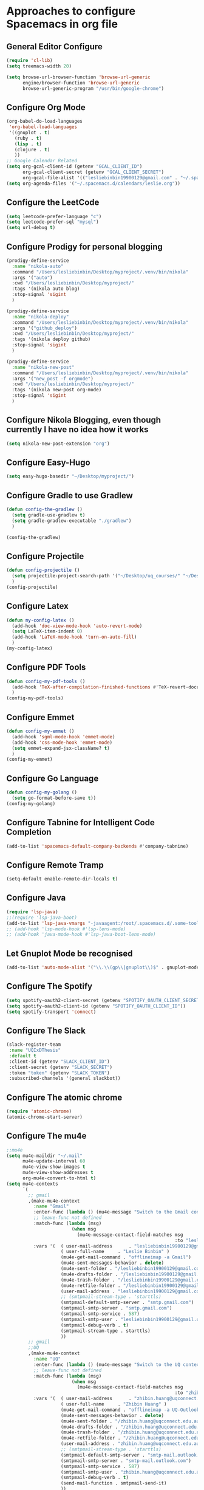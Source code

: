 * Approaches to configure Spacemacs in org file

** General Editor Configure
   #+begin_src emacs-lisp :tangle yes
     (require 'cl-lib)
     (setq treemacs-width 20)

     (setq browse-url-browser-function 'browse-url-generic
           engine/browser-function 'browse-url-generic
           browse-url-generic-program "/usr/bin/google-chrome")
   #+end_src

** Configure Org Mode
   #+begin_src emacs-lisp :tangle yes
     (org-babel-do-load-languages
      'org-babel-load-languages
      '((gnuplot . t)
        (ruby . t)
        (lisp . t)
        (clojure . t)
        ))
     ;; Google Calendar Related
     (setq org-gcal-client-id (getenv "GCAL_CLIENT_ID")
           org-gcal-client-secret (getenv "GCAL_CLIENT_SECRET")
           org-gcal-file-alist '(("lesliebinbin19900129@gmail.com" . "~/.spacemacs.d/calendars/leslie.org")))
     (setq org-agenda-files '("~/.spacemacs.d/calendars/leslie.org"))
   #+end_src

** Configure the LeetCode
   #+begin_src emacs-lisp :tangle yes
     (setq leetcode-prefer-language "c")
     (setq leetcode-prefer-sql "mysql")
     (setq url-debug t)
   #+end_src
** Configure Prodigy for personal blogging

   #+begin_src emacs-lisp :tangle yes
     (prodigy-define-service
       :name "nikola-auto"
       :command "/Users/lesliebinbin/Desktop/myproject/.venv/bin/nikola"
       :args '("auto")
       :cwd "/Users/lesliebinbin/Desktop/myproject/"
       :tags '(nikola auto blog)
       :stop-signal 'sigint
       )

     (prodigy-define-service
       :name "nikola-deploy"
       :command "/Users/lesliebinbin/Desktop/myproject/.venv/bin/nikola"
       :args '("github_deploy")
       :cwd "/Users/lesliebinbin/Desktop/myproject/"
       :tags '(nikola deploy github)
       :stop-signal 'sigint
       )

     (prodigy-define-service
       :name "nikola-new-post"
       :command "/Users/lesliebinbin/Desktop/myproject/.venv/bin/nikola"
       :args '("new_post -f orgmode")
       :cwd "/Users/lesliebinbin/Desktop/myproject/"
       :tags '(nikola new-post org-mode)
       :stop-signal 'sigint
       )
   #+end_src

** Configure Nikola Blogging, even though currently I have no idea how it works
   #+begin_src emacs-lisp :tangle yes
     (setq nikola-new-post-extension "org")
   #+end_src

** Configure Easy-Hugo
   #+begin_src emacs-lisp :tangle yes
     (setq easy-hugo-basedir "~/Desktop/myproject/")
   #+end_src

** Configure Gradle to use Gradlew
   #+begin_src emacs-lisp :tangle yes
     (defun config-the-gradlew ()
       (setq gradle-use-gradlew t)
       (setq gradle-gradlew-executable "./gradlew")
       )

     (config-the-gradlew)
   #+end_src

** Configure Projectile
   #+begin_src emacs-lisp :tangle yes
     (defun config-projectile ()
       (setq projectile-project-search-path '("~/Desktop/uq_courses/" "~/Desktop/cs_courses/"))
       )
     (config-projectile)
   #+end_src

** Configure Latex
   #+begin_src emacs-lisp :tangle yes
     (defun my-config-latex ()
       (add-hook 'doc-view-mode-hook 'auto-revert-mode)
       (setq LaTeX-item-indent 0)
       (add-hook 'LaTeX-mode-hook 'turn-on-auto-fill)
       )
     (my-config-latex)
   #+end_src

** Configure PDF Tools
   #+begin_src emacs-lisp :tangle yes
     (defun config-my-pdf-tools ()
       (add-hook 'TeX-after-compilation-finished-functions #'TeX-revert-document-buffer)
       )
     (config-my-pdf-tools)
   #+end_src

** Configure Emmet
   #+begin_src emacs-lisp :tangle yes
     (defun config-my-emmet ()
       (add-hook 'sgml-mode-hook 'emmet-mode)
       (add-hook 'css-mode-hook 'emmet-mode)
       (setq emmet-expand-jsx-className? t)
       )
     (config-my-emmet)
   #+end_src


** Configure Go Language
   #+begin_src emacs-lisp :tangle yes
     (defun config-my-golang ()
       (setq go-format-before-save t))
     (config-my-golang)
   #+end_src


** Configure Tabnine for Intelligent Code Completion
   #+begin_src emacs-lisp :tangle yes
     (add-to-list 'spacemacs-default-company-backends #'company-tabnine)
   #+end_src

** Configure Remote Tramp
   #+begin_src emacs-lisp :tangle yes
     (setq-default enable-remote-dir-locals t)
   #+end_src

** Configure Java
   #+begin_src emacs-lisp :tangle yes
     (require 'lsp-java)
     ;;(require 'lsp-java-boot)
     (add-to-list 'lsp-java-vmargs "-javaagent:/root/.spacemacs.d/.some-tools/lombok-1.18.6.jar")
     ;; (add-hook 'lsp-mode-hook #'lsp-lens-mode)
     ;; (add-hook 'java-mode-hook #'lsp-java-boot-lens-mode)
   #+end_src

** Let Gnuplot Mode be recognised
   #+begin_src emacs-lisp :tangle yes
     (add-to-list 'auto-mode-alist '("\\.\\(gp\\|gnuplot\\)$" . gnuplot-mode))
   #+end_src


** Configure The Spotify
   #+begin_src emacs-lisp :tangle yes
     (setq spotify-oauth2-client-secret (getenv "SPOTIFY_OAUTH_CLIENT_SECRET"))
     (setq spotify-oauth2-client-id (getenv "SPOTIFY_OAUTH_CLIENT_ID"))
     (setq spotify-transport 'connect)
   #+end_src

** Configure The Slack
   #+begin_src emacs-lisp :tangle yes
     (slack-register-team
      :name "UQIxDThesis"
      :default t
      :client-id (getenv "SLACK_CLIENT_ID")
      :client-secret (getenv "SLACK_SECRET")
      :token "token" (getenv "SLACK_TOKEN")
      :subscribed-channels '(general slackbot))
   #+end_src

** Configure The atomic chrome
   #+begin_src emacs-lisp :tangle yes
     (require 'atomic-chrome)
     (atomic-chrome-start-server)
   #+end_src

** Configure The mu4e
   #+begin_src emacs-lisp :tangle yes
     ;;mu4e
     (setq mu4e-maildir "~/.mail"
           mu4e-update-interval 60
           mu4e-view-show-images t
           mu4e-view-show-addresses t
           org-mu4e-convert-to-html t)
     (setq mu4e-contexts
           `(
             ;; gmail
             ,(make-mu4e-context
               :name "Gmail"
               :enter-func (lambda () (mu4e-message "Switch to the Gmail context"))
               ;; leave-func not defined
               :match-func (lambda (msg)
                             (when msg
                               (mu4e-message-contact-field-matches msg
                                                                   :to "lesliebinbin19900129@gmail.com")))
               :vars '(  ( user-mail-address      . "lesliebinbin19900129@gmail.com")
                         ( user-full-name     . "Leslie Binbin" )
                         (mu4e-get-mail-command . "offlineimap -a Gmail")
                         (mu4e-sent-messages-behavior . delete)
                         (mu4e-sent-folder . "/lesliebinbin19900129@gmail.com/[Gmail].Sent Mail")
                         (mu4e-drafts-folder . "/lesliebinbin19900129@gmail.com/[Gmail].Drafts")
                         (mu4e-trash-folder . "/lesliebinbin19900129@gmail.com/[Gmail].Trash")
                         (mu4e-retfile-folder . "/lesliebinbin19900129@gmail.com/[Gmail].All Mail")
                         (user-mail-address . "lesliebinbin19900129@gmail.com")
                         ;; (smtpmail-stream-type . 'starttls)
                         (smtpmail-default-smtp-server . "smtp.gmail.com")
                         (smtpmail-smtp-server . "smtp.gmail.com")
                         (smtpmail-smtp-service . 587)
                         (smtpmail-smtp-user . "lesliebinbin19900129@gmail.com")
                         (smtpmail-debug-verb . t)
                         (smtpmail-stream-type . starttls)
                         ))
             ;; gmail
             ;;UQ
             ,(make-mu4e-context
               :name "UQ"
               :enter-func (lambda () (mu4e-message "Switch to the UQ context"))
               ;; leave-func not defined
               :match-func (lambda (msg)
                             (when msg
                               (mu4e-message-contact-field-matches msg
                                                                   :to "zhibin.huang@uqconnect.edu.au")))
               :vars '(  ( user-mail-address      . "zhibin.huang@uqconnect.edu.au"  )
                         ( user-full-name     . "Zhibin Huang" )
                         (mu4e-get-mail-command . "offlineimap -a UQ-Outlook")
                         (mu4e-sent-messages-behavior . delete)
                         (mu4e-sent-folder . "/zhibin.huang@uqconnect.edu.au/Sent Items")
                         (mu4e-drafts-folder . "/zhibin.huang@uqconnect.edu.au/Drafts")
                         (mu4e-trash-folder . "/zhibin.huang@uqconnect.edu.au/Deleted Items")
                         (mu4e-retfile-folder . "/zhibin.huang@uqconnect.edu.au/Inbox")
                         (user-mail-address . "zhibin.huang@uqconnect.edu.au")
                         ;; (smtpmail-stream-type . 'starttls)
                         (smtpmail-default-smtp-server . "smtp-mail.outlook.com")
                         (smtpmail-smtp-server . "smtp-mail.outlook.com")
                         (smtpmail-smtp-service . 587)
                         (smtpmail-smtp-user . "zhibin.huang@uqconnect.edu.au")
                         (smtpmail-debug-verb . t)
                         (send-mail-function . smtpmail-send-it)
                         ))
             ;;UQ
             ))


     (when (fboundp 'imagemagick-register-types)
       (imagemagick-register-types))

     (with-eval-after-load 'mu4e-alert
       (mu4e-alert-set-default-style 'libnotify))
     ;;mu4e

   #+end_src
** Configure The org-msg
   #+begin_src emacs-lisp :tangle yes
     (require 'org-msg)
     (setq org-msg-options "html-postamble:nil H:5 num:nil ^:{} toc:nil"
           org-msg-startup "hidestars indent inlineimages"
           org-msg-greeting-fmt "\nHi *%s*,\n\n"
           org-msg-greeting-name-limit 3
           org-msg-signature "

     Best Regards,

     ,#+begin_signature
     -- *Leslie Binbin* \\\\
     /One Emacs to rule them all/
     ,#+end_signature")
     (org-msg-mode)
   #+end_src
